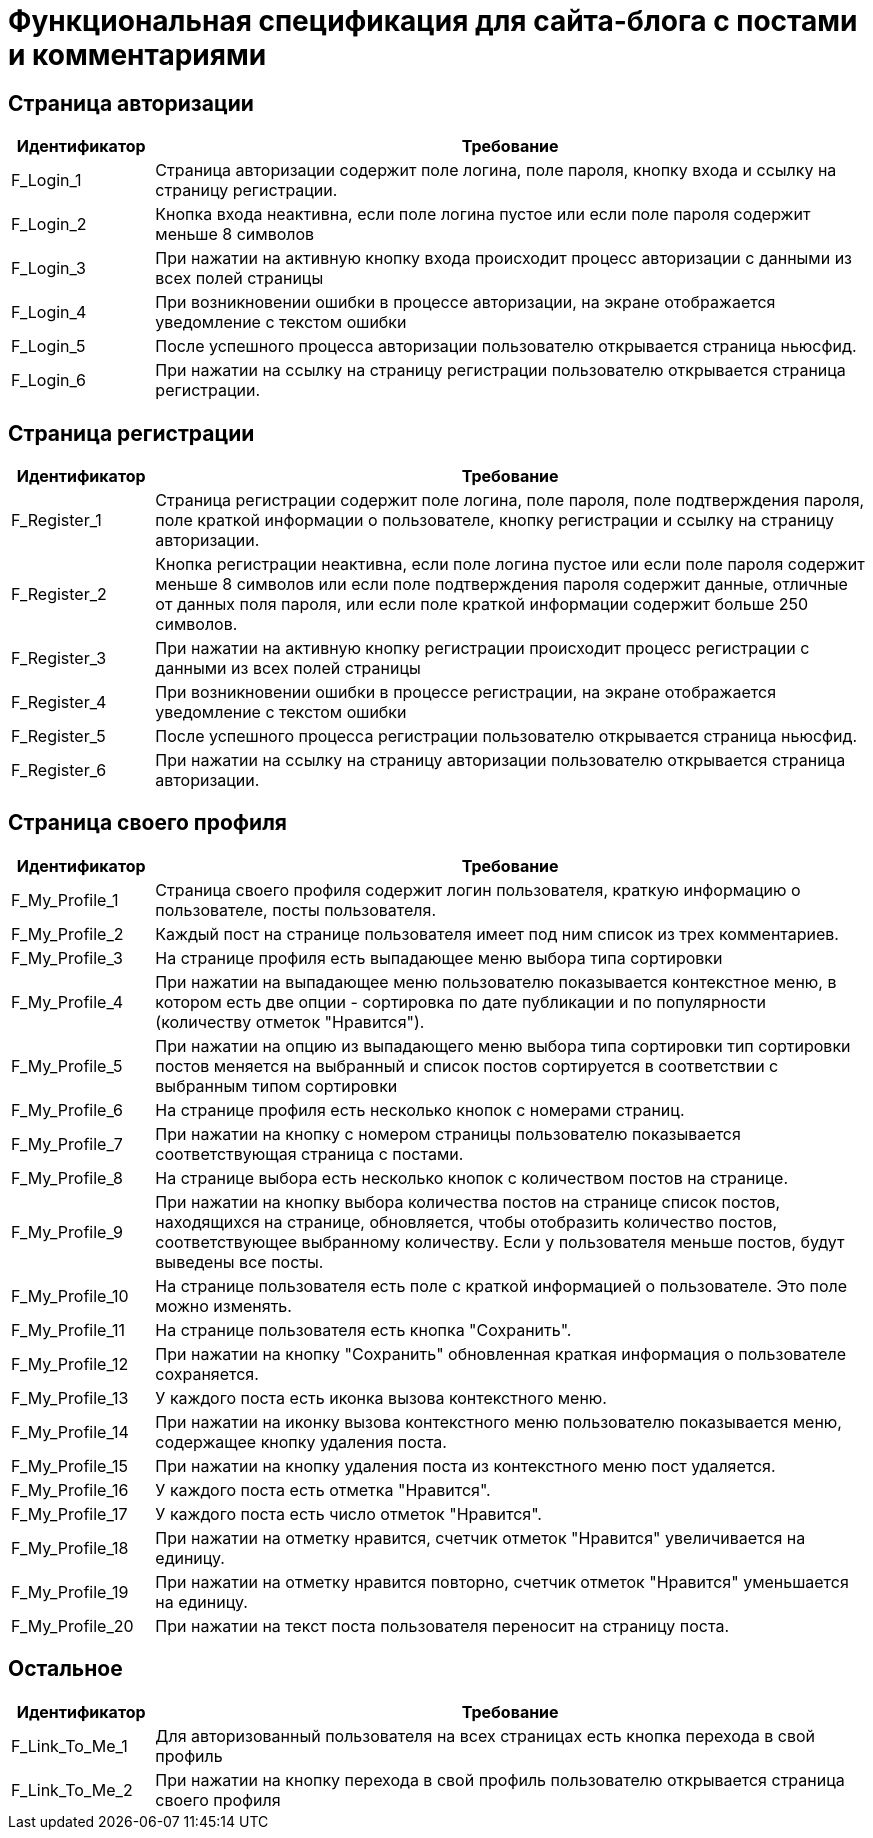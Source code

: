 = Функциональная спецификация для сайта-блога с постами и комментариями

== Страница авторизации

[cols="1,5"]
|===
|Идентификатор|Требование

|F_Login_1
|Страница авторизации содержит поле логина, поле пароля, кнопку входа и ссылку на страницу регистрации.

|F_Login_2
|Кнопка входа неактивна, если поле логина пустое или если поле пароля содержит меньше 8 символов

|F_Login_3
|При нажатии на активную кнопку входа происходит процесс авторизации с данными из всех полей страницы

|F_Login_4
|При возникновении ошибки в процессе авторизации, на экране отображается уведомление с текстом ошибки

|F_Login_5
|После успешного процесса авторизации пользователю открывается страница ньюсфид.
//todo назвать ньюсфид нормально после создания спецификации под нее

|F_Login_6
|При нажатии на ссылку на страницу регистрации пользователю открывается страница регистрации.

|===

== Страница регистрации

[cols="1,5"]
|===
|Идентификатор|Требование

|F_Register_1
|Страница регистрации содержит поле логина, поле пароля, поле подтверждения пароля, поле краткой информации о пользователе, кнопку регистрации и ссылку на страницу авторизации.

|F_Register_2
|Кнопка регистрации неактивна, если поле логина пустое или если поле пароля содержит меньше 8 символов или если поле подтверждения пароля содержит данные, отличные от данных поля пароля, или если поле краткой информации содержит больше 250 символов.

|F_Register_3
|При нажатии на активную кнопку регистрации происходит процесс регистрации с данными из всех полей страницы

|F_Register_4
|При возникновении ошибки в процессе регистрации, на экране отображается уведомление с текстом ошибки

|F_Register_5
|После успешного процесса регистрации пользователю открывается страница ньюсфид.
//todo назвать ньюсфид нормально после создания спецификации под нее

|F_Register_6
|При нажатии на ссылку на страницу авторизации пользователю открывается страница авторизации.

|===

== Страница своего профиля

[cols="1,5"]
|===
|Идентификатор|Требование

|F_My_Profile_1
|Страница своего профиля содержит логин пользователя, краткую информацию о пользователе, посты пользователя.

|F_My_Profile_2
|Каждый пост на странице пользователя имеет под ним список из трех комментариев.

|F_My_Profile_3
|На странице профиля есть выпадающее меню выбора типа сортировки

|F_My_Profile_4
|При нажатии на выпадающее меню пользователю показывается контекстное меню, в котором есть две опции - сортировка по дате публикации и по популярности (количеству отметок "Нравится").

|F_My_Profile_5
|При нажатии на опцию из выпадающего меню выбора типа сортировки тип сортировки постов меняется на выбранный и список постов сортируется в соответствии с выбранным типом сортировки

|F_My_Profile_6
|На странице профиля есть несколько кнопок с номерами страниц.

|F_My_Profile_7
|При нажатии на кнопку с номером страницы пользователю показывается соответствующая страница с постами.

|F_My_Profile_8
|На странице выбора есть несколько кнопок с количеством постов на странице.

|F_My_Profile_9
|При нажатии на кнопку выбора количества постов на странице список постов, находящихся на странице, обновляется, чтобы отобразить количество постов, соответствующее выбранному количеству. Если у пользователя меньше постов, будут выведены все посты.

|F_My_Profile_10
|На странице пользователя есть поле с краткой информацией о пользователе. Это поле можно изменять.

|F_My_Profile_11
|На странице пользователя есть кнопка "Сохранить".

|F_My_Profile_12
|При нажатии на кнопку "Сохранить" обновленная краткая информация о пользователе сохраняется.

|F_My_Profile_13
|У каждого поста есть иконка вызова контекстного меню.

|F_My_Profile_14
|При нажатии на иконку вызова контекстного меню пользователю показывается меню, содержащее кнопку удаления поста.

|F_My_Profile_15
|При нажатии на кнопку удаления поста из контекстного меню пост удаляется.

|F_My_Profile_16
|У каждого поста есть отметка "Нравится".

|F_My_Profile_17
|У каждого поста есть число отметок "Нравится".

|F_My_Profile_18
|При нажатии на отметку нравится, счетчик отметок "Нравится" увеличивается на единицу.

|F_My_Profile_19
|При нажатии на отметку нравится повторно, счетчик отметок "Нравится" уменьшается на единицу.

|F_My_Profile_20
|При нажатии на текст поста пользователя переносит на страницу поста.

|===

== Остальное

[cols="1,5"]
|===
|Идентификатор|Требование

|F_Link_To_Me_1
|Для авторизованный пользователя на всех страницах есть кнопка перехода в свой профиль

|F_Link_To_Me_2
|При нажатии на кнопку перехода в свой профиль пользователю открывается страница своего профиля

|===

